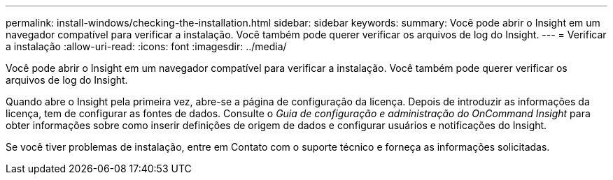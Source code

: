 ---
permalink: install-windows/checking-the-installation.html 
sidebar: sidebar 
keywords:  
summary: Você pode abrir o Insight em um navegador compatível para verificar a instalação. Você também pode querer verificar os arquivos de log do Insight. 
---
= Verificar a instalação
:allow-uri-read: 
:icons: font
:imagesdir: ../media/


[role="lead"]
Você pode abrir o Insight em um navegador compatível para verificar a instalação. Você também pode querer verificar os arquivos de log do Insight.

Quando abre o Insight pela primeira vez, abre-se a página de configuração da licença. Depois de introduzir as informações da licença, tem de configurar as fontes de dados. Consulte o _Guia de configuração e administração do OnCommand Insight_ para obter informações sobre como inserir definições de origem de dados e configurar usuários e notificações do Insight.

Se você tiver problemas de instalação, entre em Contato com o suporte técnico e forneça as informações solicitadas.
